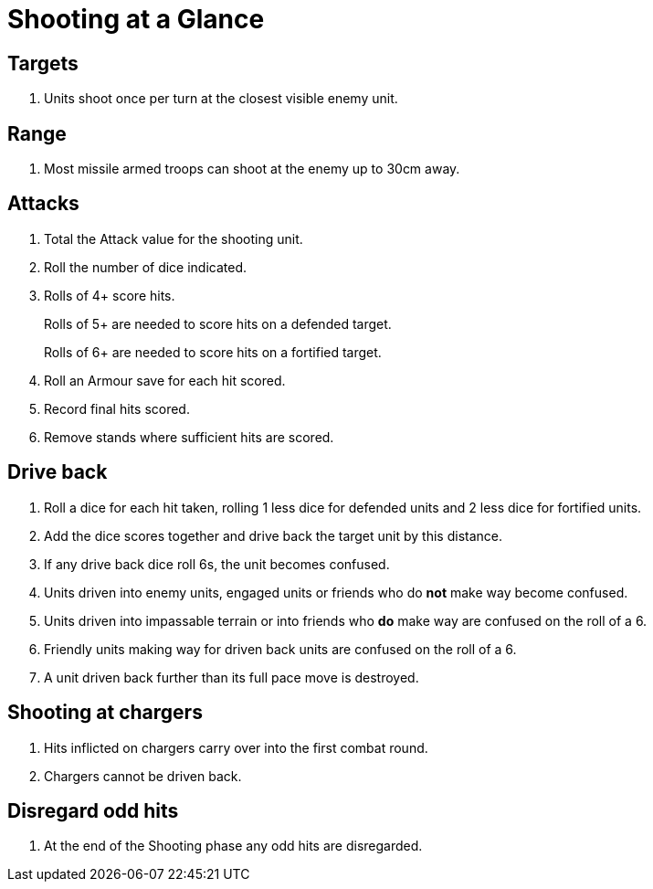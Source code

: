 = Shooting at a Glance
:page-role: -toc at-a-glance

== Targets

. Units shoot once per turn at the closest visible enemy unit.

== Range

. Most missile armed troops can shoot at the enemy up to 30cm away.

== Attacks

. Total the Attack value for the shooting unit.
. Roll the number of dice indicated.
. Rolls of 4+ score hits.
+
Rolls of 5+ are needed to score hits on a defended target.
+
Rolls of 6+ are needed to score hits on a fortified target.
. Roll an Armour save for each hit scored.
. Record final hits scored.
. Remove stands where sufficient hits are scored.

== Drive back

. Roll a dice for each hit taken, rolling 1 less dice for defended units and 2 less
  dice for fortified units.
. Add the dice scores together and drive back the target unit by this distance.
. If any drive back dice roll 6s, the unit becomes confused.
. Units driven into enemy units, engaged units or friends who do *not* make way
  become confused.
. Units driven into impassable terrain or into friends who *do* make way are
  confused on the roll of a 6.
. Friendly units making way for driven back units are confused on the roll of a 6.
. A unit driven back further than its full pace move is destroyed.

== Shooting at chargers

. Hits inflicted on chargers carry over into the first combat round.
. Chargers cannot be driven back.

== Disregard odd hits

. At the end of the Shooting phase any odd hits are disregarded.
